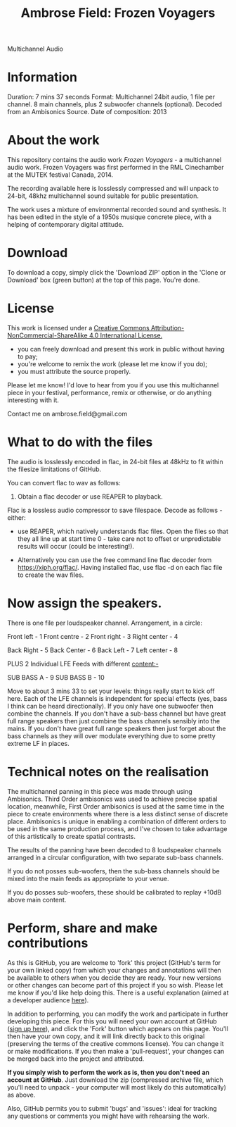 #+TITLE: Ambrose Field: Frozen Voyagers
Multichannel Audio

* Information
Duration: 7 mins 37 seconds
Format: Multichannel 24bit audio, 1 file per channel. 
8 main channels, plus 2 subwoofer channels (optional). 
Decoded from an Ambisonics Source.
Date of composition: 2013

* About the work

This repository contains the audio work /Frozen Voyagers/ - a multichannel audio work.
Frozen Voyagers was first performed in the RML Cinechamber at the MUTEK festival Canada, 2014.

The recording available here is losslessly compressed and will unpack to 24-bit, 
48khz multichannel sound suitable for public presentation. 

The work uses a mixture of environmental recorded sound and synthesis. It has been edited in the style of a 1950s musique concrete piece, with a helping of contemporary digital attitude.

* Download

To download a copy, simply click the 'Download ZIP' option in the 'Clone or Download' box (green button) at the top of this page. You're done. 

* License

This work is licensed under a  [[http://creativecommons.org/licenses/by-nc-sa/4.0/][Creative Commons Attribution-NonCommercial-ShareAlike 4.0 International License.]]

[[https://i.creativecommons.org/l/by-nc-sa/4.0/88x31.png]]

- you can freely download and present this work in public without having to pay;
- you're welcome to remix the work (please let me know if you do);
- you must attribute the source properly.

Please let me know! I'd love to hear from you if you use this multichannel piece in your festival, performance, remix or otherwise, or do anything interesting with it. 

Contact me on ambrose.field@gmail.com

* What to do with the files

The audio is losslessly encoded in flac, in 24-bit files at 48kHz 
to fit within the filesize limitations of GitHub. 

You can convert flac to wav as follows:

1. Obtain a flac decoder or use REAPER to playback.

Flac is a lossless audio compressor to save filespace. Decode as follows - either:

- use REAPER, which natively understands flac files. Open the files so that they all line up at start time 0 - take care not to offset or unpredictable results will occur (could be interesting!). 

- Alternatively you can use the free command line flac decoder from https://xiph.org/flac/. Having installed flac, use flac -d on each flac file to create the wav files.

* Now assign the speakers.

There is one file per loudspeaker channel. Arrangement, in a circle:

Front left  - 1
Front  centre - 2
Front  right - 3
Right center - 4 

Back  Right - 5
Back  Center - 6
Back  Left  - 7
Left center - 8

PLUS 2 Individual LFE Feeds with different content:-

SUB BASS A - 9
SUB BASS B - 10

Move to about 3 mins 33 to set your levels: things really start to kick off here. Each of the LFE channels is independent for special effects (yes, bass I think can be heard directionally).  If you only have one subwoofer then combine the channels. If you don't have a sub-bass channel but have great full range speakers then just combine the bass channels sensibly into the mains. If you don't have great full range speakers then just forget about the bass channels as they will over modulate everything due to some pretty extreme LF in places. 

* Technical notes on the realisation

The multichannel panning in this piece was made through using Ambisonics. Third Order ambisonics was used to achieve precise spatial location, meanwhile, First Order ambisonics is used at the same time in the piece to create environments where there is a less distinct sense of discrete place. Ambisonics is unique in enabling a combination of different orders to be used in the same production process, and I've chosen to take advantage of this artistically to create spatial contrasts.

The results of the panning have been decoded to 8 loudspeaker channels arranged in a circular configuration, with two separate sub-bass channels.

If you do not posses sub-woofers, then the sub-bass channels should be mixed into the main feeds as appropriate to your venue. 

If you do posses sub-woofers, these should be calibrated to replay +10dB above main content.

* Perform, share and make contributions

As this is GitHub, you are welcome to 'fork' this project (GitHub's term for your own linked copy) from which your changes and annotations will then be available to others when you decide they are ready. Your new versions or other changes can become part of this project if you so wish. Please let me know if you'd like help doing this. There is a useful explanation (aimed at a  developer audience [[https://www.youtube.com/watch?v=f5grYMXbAV0][here]]).

In addition to performing, you can modify the work and participate in further developing this piece. For this you will need your own account at GitHub ([[https://github.com/join][sign up here]]), and click the 'Fork' button which appears on this page. You'll then have your own copy, and it will link directly back to this original (preserving the terms of the creative commons license). You can change it or make modifications. If you then make a 'pull-request', your changes can be merged back into the project and attributed. 

*If you simply wish to perform the work as is, then you don't need an account at GitHub*. Just download the zip (compressed archive file, which you'll need to unpack - your computer will most likely do this automatically) as above.

 Also, GitHub permits you to submit 'bugs' and 'issues': ideal for tracking any questions or comments you might have with rehearsing the work.






